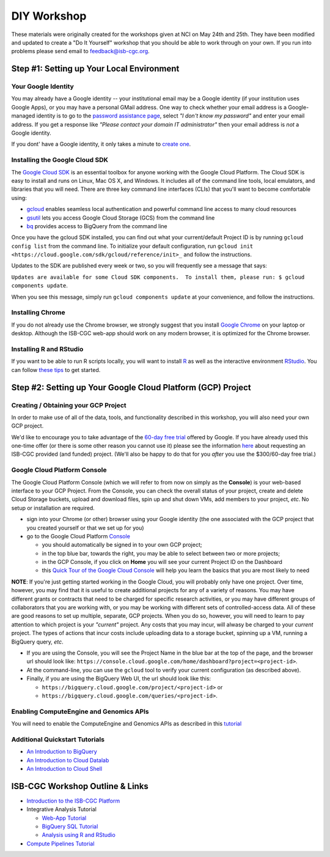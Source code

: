 ************
DIY Workshop
************

These materials were originally created for the workshops given at NCI on May 24th and 25th. 
They have been modified and updated to create a "Do It Yourself" workshop that you should be
able to work through on your own.  If you run into problems please send email to feedback@isb-cgc.org.

Step #1: Setting up Your Local Environment
##########################################

Your Google Identity
--------------------

You may already have a Google identity -- your institutional email may be a Google identity (if your
institution uses Google Apps), or you may have a personal GMail address.  One way to check whether 
your email address is a Google-managed identity is to go to the `password assistance page <https://www.google.com/accounts/ForgotPasswd>`_,
select *"I don't know my password"* and enter your email address.  If you get a response like *"Please contact your domain IT administrator"*
then your email address is *not* a Google identity.

If you dont' have a Google identity, it only takes a minute to
`create one <https://accounts.google.com/SignUp?dsh=308321458437252901&continue=https%3A%2F%2Faccounts.google.com%2FManageAccount#FirstName=&LastName=>`_.

Installing the Google Cloud SDK
-------------------------------

The `Google Cloud SDK <https://cloud.google.com/sdk/>`_ is an essential toolbox 
for anyone working with the Google Cloud Platform.  The Cloud SDK is easy to install and
runs on Linux, Mac OS X, and Windows.
It includes all of the command line tools, local emulators, and libraries that you will need.
There are three key command line interfaces (CLIs) that you'll want to become comfortable using:

* `gcloud <https://cloud.google.com/sdk/gcloud/>`_ enables seamless local authentication and powerful command line access to many cloud resources
* `gsutil <https://cloud.google.com/storage/docs/gsutil>`_ lets you access Google Cloud Storage (GCS) from the command line
* `bq <https://cloud.google.com/bigquery/bq-command-line-tool>`_ provides access to BigQuery from the command line

Once you have the gcloud SDK installed, you can find out what your current/default Project ID is by 
running ``gcloud config list`` from the command line.  To initialize your default configuration, run 
``gcloud init <https://cloud.google.com/sdk/gcloud/reference/init>_`` and follow the instructions.

Updates to the SDK are published every week or two, so you will frequently see a message that says:

``Updates are available for some Cloud SDK components.  To install them, please run: $ gcloud components update``.

When you see this message, simply run ``gcloud components update`` at your convenience, and follow the
instructions.

Installing Chrome
-----------------

If you do not already use the Chrome browser, we strongly suggest that you install 
`Google Chrome <https://www.google.com/chrome/browser/desktop/>`_ on your laptop or desktop.
Although the ISB-CGC web-app should work on any modern browser, it is optimized for the Chrome browser.

Installing R and RStudio
------------------------

If you want to be able to run R scripts locally, you will want to install 
`R <https://cran.r-project.org/>`_ as well as the interactive environment 
`RStudio <https://www.rstudio.com/products/rstudio/download/>`_.
You can follow `these tips <GettingStartedWithR.html>`_ to get started.

Step #2: Setting up Your Google Cloud Platform (GCP) Project
############################################################

Creating / Obtaining your GCP Project
-------------------------------------

In order to make use of all of the data, tools, and functionality described in this workshop, 
you will also need your own GCP project.

We'd like to encourage you to take advantage of the 
`60-day free trial <https://cloud.google.com/free-trial/>`_ offered by Google.
If you have already used this one-time offer (or there is some other reason you cannot use it)
please see the information `here <http://isb-cancer-genomics-cloud.readthedocs.io/en/latest/sections/Support.html>`_
about requesting an ISB-CGC provided (and funded) project.  (We'll also be happy to do that for
you *after* you use the $300/60-day free trial.)

Google Cloud Platform Console
-----------------------------

The Google Cloud Platform Console (which we will refer to from now on simply as the **Console**) is your
web-based interface to your GCP Project.  From the Console, you can check the overall status of your
project, create and delete Cloud Storage buckets, upload and download files, spin up and shut down VMs,
add members to your project, *etc*.  No setup or installation are required.

* sign into your Chrome (or other) browser using your Google identity (the one associated with the GCP project that you created yourself or that we set up for you)

* go to the Google Cloud Platform `Console <https://console.cloud.google.com>`_

  + you should automatically be signed in to your own GCP project;
  + in the top blue bar, towards the right, you may be able to select between two or more projects;
  + in the GCP Console, if you click on **Home** you will see your current Project ID on the Dashboard
  + this `Quick Tour of the Google Cloud Console <https://raw.githubusercontent.com/isb-cgc/readthedocs/master/docs/include/intro_to_Console.pdf>`_ will help you learn the basics that you are most likely to need

**NOTE**:  If you're just getting started working in the Google Cloud, you will probably only have one project.  
Over time, however, you may find that it is useful to create additional projects for any of a variety of reasons.
You may have different grants or contracts that need to be charged for specific research activities, or you may
have different groups of collaborators that you are working with, or you may be working with different sets of
controlled-access data.  All of these are good reasons to set up multiple, separate, GCP projects.  When you do
so, however, you will need to learn to pay attention to which project is your *"current"* project.  Any costs
that you may incur, will alwasy be charged to your *current* project.  The types of actions that incur costs
include uploading data to a storage bucket, spinning up a VM, running a BigQuery query, *etc*.  

* If you are using the Console, you will see the Project Name in the blue bar at the top of the page, and the browser url should look like: ``https://console.cloud.google.com/home/dashboard?project=<project-id>``.  
* At the command-line, you can use the ``gcloud`` tool to verify your current configuration (as described above).
* Finally, if you are using the BigQuery Web UI, the url should look like this: 

  + ``https://bigquery.cloud.google.com/project/<project-id>`` or 
  + ``https://bigquery.cloud.google.com/queries/<project-id>``.

Enabling ComputeEngine and Genomics APIs
----------------------------------------

You will need to enable the ComputeEngine and Genomics APIs as described in this `tutorial <https://raw.githubusercontent.com/isb-cgc/readthedocs/master/docs/include/enabling_new_APIs.pdf>`_ 

Additional Quickstart Tutorials
-------------------------------

* `An Introduction to BigQuery <https://raw.githubusercontent.com/isb-cgc/readthedocs/master/docs/include/intro_to_BigQuery.pdf>`_
* `An Introduction to Cloud Datalab <https://raw.githubusercontent.com/isb-cgc/readthedocs/master/docs/include/intro_to_Cloud_Datalab.pdf>`_
* `An Introduction to Cloud Shell <https://raw.githubusercontent.com/isb-cgc/readthedocs/master/docs/include/intro_to_Cloud_Shell.pdf>`_

ISB-CGC Workshop Outline & Links
################################

* `Introduction to the ISB-CGC Platform <https://github.com/isb-cgc/readthedocs/raw/master/docs/include/workshop-intro-Aug2016.pdf>`_

* Integrative Analysis Tutorial

  + `Web-App Tutorial <workshop/WebApp_tut.html>`_
  + `BigQuery SQL Tutorial <workshop/BQ_SQL_tut.html>`_
  + `Analysis using R and RStudio <workshop/Workshop_R_tut.html>`_

* `Compute Pipelines Tutorial <https://docs.google.com/presentation/d/1IQkwbePfzj5qoCzqX-EV_UTbse075chzDINm5ZXGB5I/edit?usp=sharing>`_

